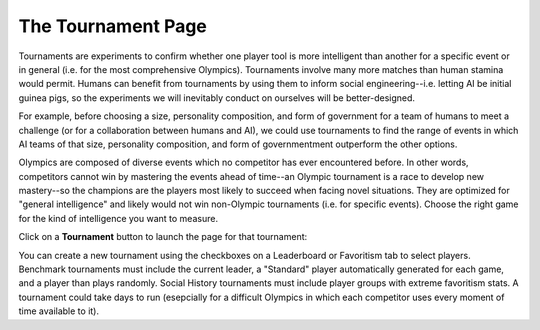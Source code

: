 ===================
The Tournament Page
===================

Tournaments are experiments to confirm whether one player tool is more
intelligent than another for a specific event or in general (i.e. for 
the most comprehensive Olympics). Tournaments involve many more matches 
than human stamina would permit. Humans can benefit from tournaments by 
using them to inform social engineering--i.e. letting AI be initial 
guinea pigs, so the experiments we will inevitably conduct on ourselves 
will be better-designed. 

For example, before choosing a size, personality composition, and 
form of government for a team of humans to meet a challenge (or for a 
collaboration between humans and AI), we could use tournaments to find 
the range of events in which AI teams of that size, personality 
composition, and form of governmentment outperform the other options. 

Olympics are composed of diverse events which no competitor
has ever encountered before. In other words, competitors cannot win by 
mastering the events ahead of time--an Olympic tournament is a race to 
develop new mastery--so the champions are the players most likely to 
succeed when facing novel situations. They are optimized for "general 
intelligence" and likely would not win non-Olympic tournaments (i.e. 
for specific events). Choose the right game for the kind of 
intelligence you want to measure.

Click on a **Tournament** button |tournamentbutton| to launch the page 
for that tournament: 

.. image:: releases/images/Beryllium.png

You can create a new tournament using the checkboxes on a Leaderboard or
Favoritism tab to select players. Benchmark tournaments  must include 
the current leader, a "Standard" player automatically generated for each 
game, and a player than plays randomly. Social History tournaments must
include player groups with extreme favoritism stats. A tournament could 
take days to run (esepcially for a difficult Olympics in which each 
competitor uses every moment of time available to it).  

.. |tournamentbutton| image:: releases/images/tournamentbutton.png
